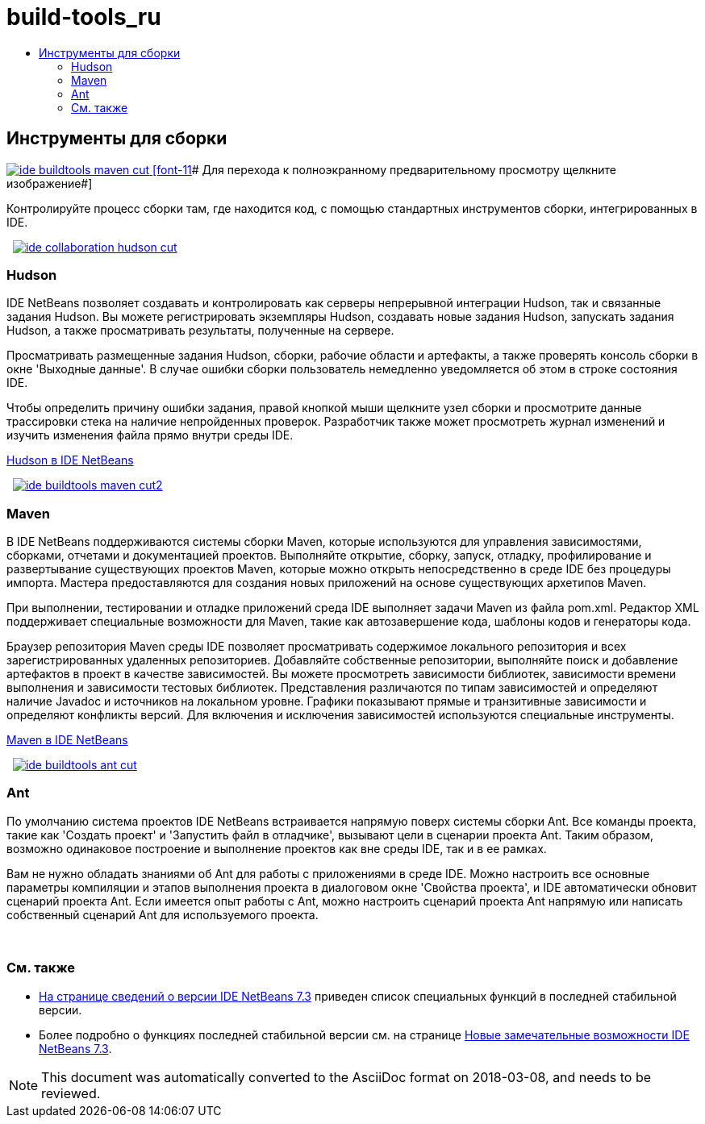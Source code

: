 // 
//     Licensed to the Apache Software Foundation (ASF) under one
//     or more contributor license agreements.  See the NOTICE file
//     distributed with this work for additional information
//     regarding copyright ownership.  The ASF licenses this file
//     to you under the Apache License, Version 2.0 (the
//     "License"); you may not use this file except in compliance
//     with the License.  You may obtain a copy of the License at
// 
//       http://www.apache.org/licenses/LICENSE-2.0
// 
//     Unless required by applicable law or agreed to in writing,
//     software distributed under the License is distributed on an
//     "AS IS" BASIS, WITHOUT WARRANTIES OR CONDITIONS OF ANY
//     KIND, either express or implied.  See the License for the
//     specific language governing permissions and limitations
//     under the License.
//

= build-tools_ru
:jbake-type: page
:jbake-tags: oldsite, needsreview
:jbake-status: published
:keywords: Apache NetBeans  build-tools_ru
:description: Apache NetBeans  build-tools_ru
:toc: left
:toc-title:

 

== Инструменты для сборки

link:../../images_www/v7/3/features/ide-buildtools-maven-full.png[image:ide-buildtools-maven-cut.png[] [font-11]# Для перехода к полноэкранному предварительному просмотру щелкните изображение#]

Контролируйте процесс сборки там, где находится код, с помощью стандартных инструментов сборки, интегрированных в IDE.

    [overview-right]#link:../../images_www/v7/3/features/ide-collaboration-hudson-full.png[image:ide-collaboration-hudson-cut.png[]]#

=== Hudson

IDE NetBeans позволяет создавать и контролировать как серверы непрерывной интеграции Hudson, так и связанные задания Hudson. Вы можете регистрировать экземпляры Hudson, создавать новые задания Hudson, запускать задания Hudson, а также просматривать результаты, полученные на сервере.

Просматривать размещенные задания Hudson, сборки, рабочие области и артефакты, а также проверять консоль сборки в окне 'Выходные данные'. В случае ошибки сборки пользователь немедленно уведомляется об этом в строке состояния IDE.

Чтобы определить причину ошибки задания, правой кнопкой мыши щелкните узел сборки и просмотрите данные трассировки стека на наличие непройденных проверок. Разработчик также может просмотреть журнал изменений и изучить изменения файла прямо внутри среды IDE.

link:http://wiki.netbeans.org/HudsonInNetBeans[Hudson в IDE NetBeans]

     [overview-left]#link:../../images_www/v7/3/features/ide-buildtools-maven-full.png[image:ide-buildtools-maven-cut2.png[]]#

=== Maven

В IDE NetBeans поддерживаются системы сборки Maven, которые используются для управления зависимостями, сборками, отчетами и документацией проектов. Выполняйте открытие, сборку, запуск, отладку, профилирование и развертывание существующих проектов Maven, которые можно открыть непосредственно в среде IDE без процедуры импорта. Мастера предоставляются для создания новых приложений на основе существующих архетипов Maven.

При выполнении, тестировании и отладке приложений среда IDE выполняет задачи Maven из файла pom.xml. Редактор XML поддерживает специальные возможности для Maven, такие как автозавершение кода, шаблоны кодов и генераторы кода.

Браузер репозитория Maven среды IDE позволяет просматривать содержимое локального репозитория и всех зарегистрированных удаленных репозиториев. Добавляйте собственные репозитории, выполняйте поиск и добавление артефактов в проект в качестве зависимостей. Вы можете просмотреть зависимости библиотек, зависимости времени выполнения и зависимости тестовых библиотек. Представления различаются по типам зависимостей и определяют наличие Javadoc и источников на локальном уровне. Графики показывают прямые и транзитивные зависимости и определяют конфликты версий. Для включения и исключения зависимостей используются специальные инструменты.

link:http://wiki.netbeans.org/MavenBestPractices[Maven в IDE NetBeans]

     [overview-right]#link:../../images_www/v7/3/features/ide-buildtools-ant-full.png[image:ide-buildtools-ant-cut.png[]]#

=== Ant

По умолчанию система проектов IDE NetBeans встраивается напрямую поверх системы сборки Ant. Все команды проекта, такие как 'Создать проект' и 'Запустить файл в отладчике', вызывают цели в сценарии проекта Ant. Таким образом, возможно одинаковое построение и выполнение проектов как вне среды IDE, так и в ее рамках.

Вам не нужно обладать знаниями об Ant для работы с приложениями в среде IDE. Можно настроить все основные параметры компиляции и этапов выполнения проекта в диалоговом окне 'Свойства проекта', и IDE автоматически обновит сценарий проекта Ant. Если имеется опыт работы с Ant, можно настроить сценарий проекта Ant напрямую или написать собственный сценарий Ant для используемого проекта.

 

=== См. также

* link:/community/releases/73/index.html[На странице сведений о версии IDE NetBeans 7.3] приведен список специальных функций в последней стабильной версии.
* Более подробно о функциях последней стабильной версии см. на странице link:http://wiki.netbeans.org/NewAndNoteworthyNB73[Новые замечательные возможности IDE NetBeans 7.3].

NOTE: This document was automatically converted to the AsciiDoc format on 2018-03-08, and needs to be reviewed.
